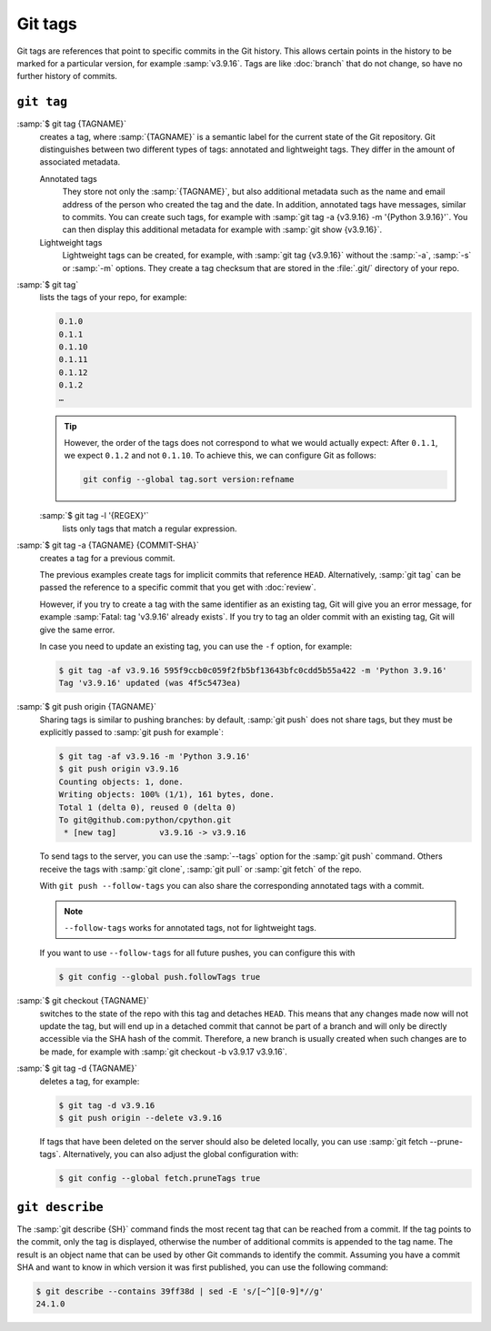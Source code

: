 .. SPDX-FileCopyrightText: 2020 Veit Schiele
..
.. SPDX-License-Identifier: BSD-3-Clause

Git tags
========

Git tags are references that point to specific commits in the Git history. This
allows certain points in the history to be marked for a particular version, for
example :samp:`v3.9.16`. Tags are like :doc:`branch` that do not change, so have
no further history of commits.

``git tag``
-----------

:samp:`$ git tag {TAGNAME}`
    creates a tag, where :samp:`{TAGNAME}` is a semantic label for the current
    state of the Git repository. Git distinguishes between two different types
    of tags: annotated and lightweight tags. They differ in the amount of
    associated metadata.

    Annotated tags
        They store not only the :samp:`{TAGNAME}`, but also additional metadata
        such as the name and email address of the person who created the tag and
        the date. In addition, annotated tags have messages, similar to commits.
        You can create such tags, for example with :samp:`git tag -a {v3.9.16}
        -m '{Python 3.9.16}'`. You can then display this additional metadata for
        example with :samp:`git show {v3.9.16}`.
    Lightweight tags
        Lightweight tags can be created, for example, with :samp:`git tag
        {v3.9.16}` without the :samp:`-a`, :samp:`-s` or :samp:`-m` options.
        They create a tag checksum that are stored in the :file:`.git/`
        directory of your repo.

:samp:`$ git tag`
    lists the tags of your repo, for example:

    .. code-block:: console

       0.1.0
       0.1.1
       0.1.10
       0.1.11
       0.1.12
       0.1.2
       …

    .. _tag-sort:

    .. tip::
       However, the order of the tags does not correspond to what we would
       actually expect: After ``0.1.1``, we expect ``0.1.2`` and not ``0.1.10``.
       To achieve this, we can configure Git as follows:

       .. code-block:: console

          git config --global tag.sort version:refname

    :samp:`$ git tag -l '{REGEX}'`
        lists only tags that match a regular expression.

:samp:`$ git tag -a {TAGNAME} {COMMIT-SHA}`
    creates a tag for a previous commit.

    The previous examples create tags for implicit commits that reference
    ``HEAD``. Alternatively, :samp:`git tag` can be passed the reference to a
    specific commit that you get with :doc:`review`.

    However, if you try to create a tag with the same identifier as an existing
    tag, Git will give you an error message, for example :samp:`Fatal: tag
    'v3.9.16' already exists`. If you try to tag an older commit with an
    existing tag, Git will give the same error.

    In case you need to update an existing tag, you can use the ``-f`` option,
    for example:

    .. code-block:: console

        $ git tag -af v3.9.16 595f9ccb0c059f2fb5bf13643bfc0cdd5b55a422 -m 'Python 3.9.16'
        Tag 'v3.9.16' updated (was 4f5c5473ea)

:samp:`$ git push origin {TAGNAME}`
    Sharing tags is similar to pushing branches: by default, :samp:`git push`
    does not share tags, but they must be explicitly passed to :samp:`git push
    for example`:

    .. code-block:: console

        $ git tag -af v3.9.16 -m 'Python 3.9.16'
        $ git push origin v3.9.16
        Counting objects: 1, done.
        Writing objects: 100% (1/1), 161 bytes, done.
        Total 1 (delta 0), reused 0 (delta 0)
        To git@github.com:python/cpython.git
         * [new tag]         v3.9.16 -> v3.9.16

    To send tags to the server, you can use the :samp:`--tags` option for the
    :samp:`git push` command. Others receive the tags with :samp:`git clone`,
    :samp:`git pull` or :samp:`git fetch` of the repo.

    With ``git push --follow-tags`` you can also share the corresponding
    annotated tags with a commit.

    .. note::
       ``--follow-tags`` works for annotated tags, not for lightweight tags.

    If you want to use ``--follow-tags`` for all future pushes, you can
    configure this with

    .. code-block:: console

       $ git config --global push.followTags true

    .. seealso::
       * `git push --follow-tags
         <https://git-scm.com/docs/git-push#Documentation/git-push.txt---follow-tags>`_
       * `git config push.followTags
         <https://git-scm.com/docs/git-config#Documentation/git-config.txt-pushfollowTags>`_

:samp:`$ git checkout {TAGNAME}`
    switches to the state of the repo with this tag and detaches ``HEAD``. This
    means that any changes made now will not update the tag, but will end up in
    a detached commit that cannot be part of a branch and will only be directly
    accessible via the SHA hash of the commit. Therefore, a new branch is
    usually created when such changes are to be made, for example with
    :samp:`git checkout -b v3.9.17 v3.9.16`.

:samp:`$ git tag -d {TAGNAME}`
    deletes a tag, for example:

    .. code-block:: console

        $ git tag -d v3.9.16
        $ git push origin --delete v3.9.16

    .. _prune-tags:

    If tags that have been deleted on the server should also be deleted locally,
    you can use :samp:`git fetch --prune-tags`. Alternatively, you can also
    adjust the global configuration with:

    .. code-block:: console

       $ git config --global fetch.pruneTags true

``git describe``
----------------

The :samp:`git describe {SH}` command finds the most recent tag that can be
reached from a commit. If the tag points to the commit, only the tag is
displayed, otherwise the number of additional commits is appended to the tag
name. The result is an object name that can be used by other Git commands to
identify the commit. Assuming you have a commit SHA and want to know in which
version it was first published, you can use the following command:

.. code-block:: console

   $ git describe --contains 39ff38d | sed -E 's/[~^][0-9]*//g'
   24.1.0
